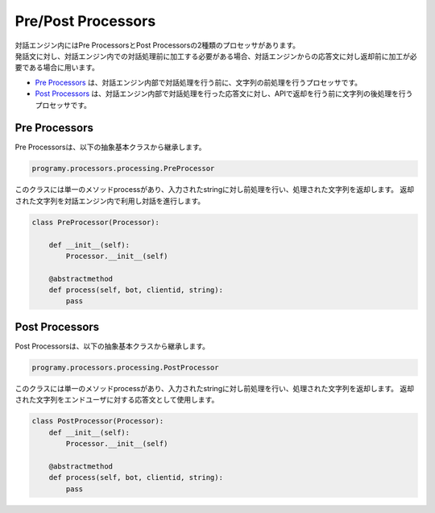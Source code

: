 Pre/Post Processors
============================

| 対話エンジン内にはPre ProcessorsとPost Processorsの2種類のプロセッサがあります。
| 発話文に対し、対話エンジン内での対話処理前に加工する必要がある場合、対話エンジンからの応答文に対し返却前に加工が必要である場合に用います。

-  `Pre Processors <#pre-processors>`__ は、対話エンジン内部で対話処理を行う前に、文字列の前処理を行うプロセッサです。
-  `Post Processors <#post-processors>`__ は、対話エンジン内部で対話処理を行った応答文に対し、APIで返却を行う前に文字列の後処理を行うプロセッサです。


Pre Processors
-----------------------------

Pre Processorsは、以下の抽象基本クラスから継承します。

.. code:: python

       programy.processors.processing.PreProcessor


このクラスには単一のメソッドprocessがあり、入力されたstringに対し前処理を行い、処理された文字列を返却します。
返却された文字列を対話エンジン内で利用し対話を進行します。

.. code:: python

       class PreProcessor(Processor):

           def __init__(self):
               Processor.__init__(self)

           @abstractmethod
           def process(self, bot, clientid, string):
               pass

Post Processors
-----------------------------

Post Processorsは、以下の抽象基本クラスから継承します。

.. code:: python

       programy.processors.processing.PostProcessor

このクラスには単一のメソッドprocessがあり、入力されたstringに対し前処理を行い、処理された文字列を返却します。
返却された文字列をエンドユーザに対する応答文として使用します。

.. code:: python

       class PostProcessor(Processor):
           def __init__(self):
               Processor.__init__(self)

           @abstractmethod
           def process(self, bot, clientid, string):
               pass
